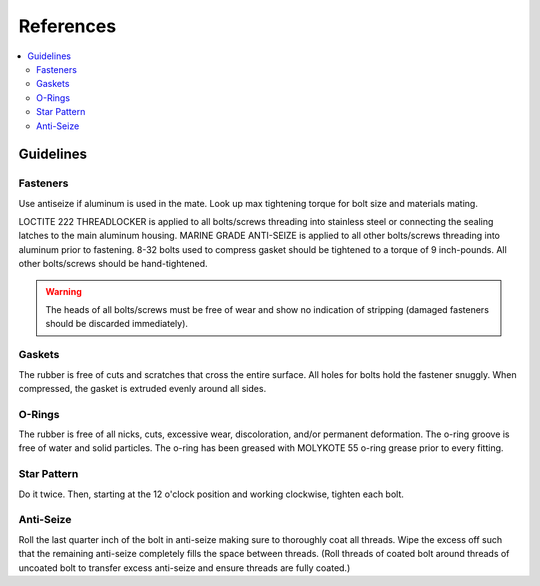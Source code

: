 References
==========

.. contents::
   :backlinks: top
   :local:
   
Guidelines
----------

Fasteners
~~~~~~~~~
Use antiseize if aluminum is used in the mate.
Look up max tightening torque for bolt size and materials mating.

LOCTITE 222 THREADLOCKER is applied to all bolts/screws threading into stainless steel or connecting the sealing latches to the main aluminum housing. MARINE GRADE ANTI-SEIZE is applied to all other bolts/screws threading into aluminum prior to fastening. 8-32 bolts used to compress gasket should be tightened to a torque of 9 inch-pounds. All other bolts/screws should be hand-tightened.

.. warning::
   The heads of all bolts/screws must be free of wear and show no indication of stripping (damaged fasteners should be discarded immediately).

Gaskets
~~~~~~~

The rubber is free of cuts and scratches that cross the entire surface. All holes for bolts hold the fastener snuggly. When compressed, the gasket is extruded evenly around all sides.

O-Rings
~~~~~~~

The rubber is free of all nicks, cuts, excessive wear, discoloration, and/or permanent deformation. The o-ring groove is free of water and solid particles. The o-ring has been greased with MOLYKOTE 55 o-ring grease prior to every fitting.

Star Pattern
~~~~~~~~~~~~

Do it twice. Then, starting at the 12 o'clock position and working clockwise, tighten each bolt.

Anti-Seize
~~~~~~~~~~

Roll the last quarter inch of the bolt in anti-seize making sure to thoroughly coat all threads. Wipe the excess off such that the remaining anti-seize completely fills the space between threads. (Roll threads of coated bolt around threads of uncoated bolt to transfer excess anti-seize and ensure threads are fully coated.)
